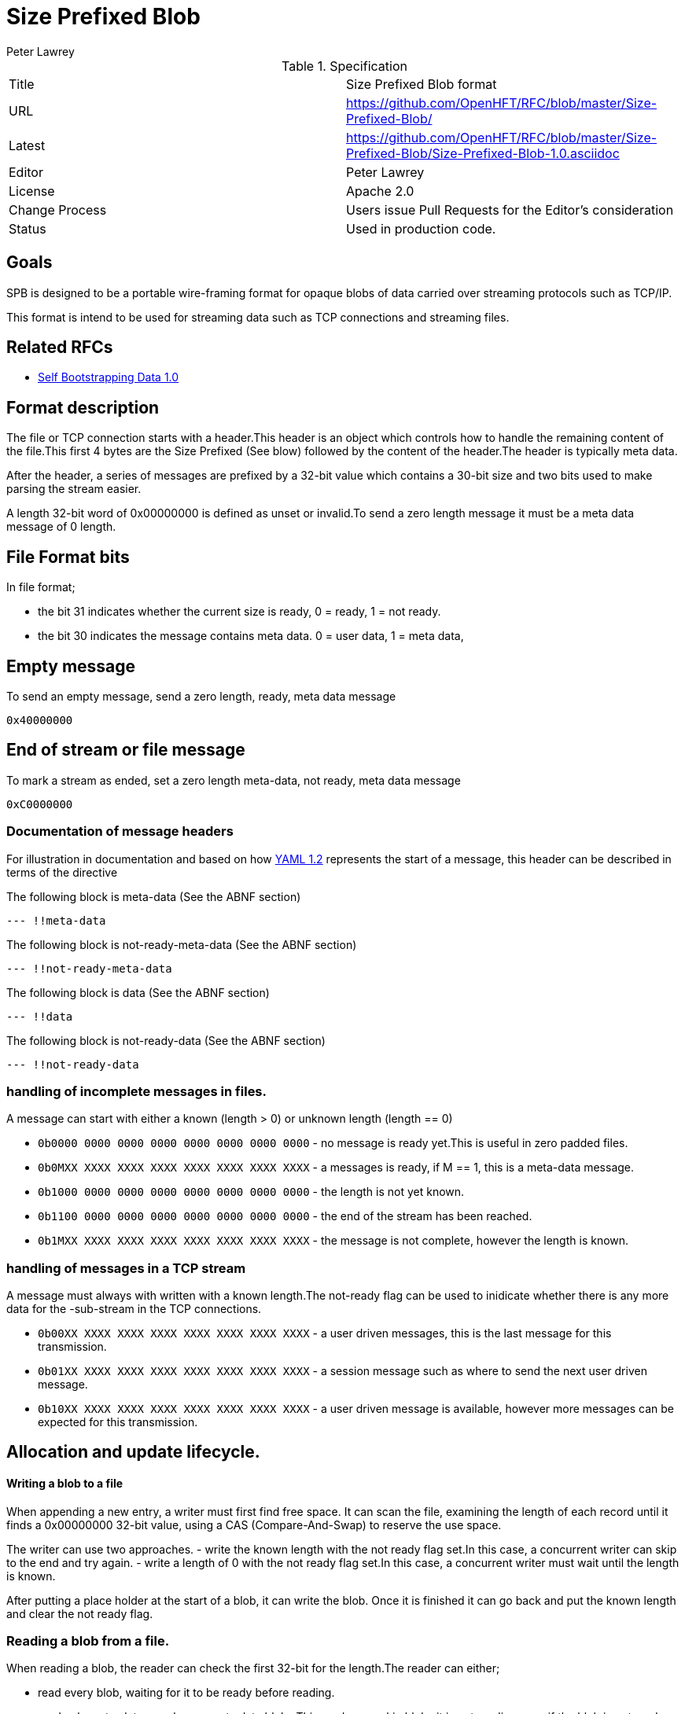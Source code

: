 = Size Prefixed Blob
Peter Lawrey

.Specification
|===
| Title   | Size Prefixed Blob format
| URL     | https://github.com/OpenHFT/RFC/blob/master/Size-Prefixed-Blob/
| Latest  | https://github.com/OpenHFT/RFC/blob/master/Size-Prefixed-Blob/Size-Prefixed-Blob-1.0.asciidoc
| Editor  | Peter Lawrey
| License | Apache 2.0
| Change Process | Users issue Pull Requests for the Editor's consideration
| Status  | Used in production code.
|===

== Goals

SPB is designed to be a portable wire-framing format for opaque blobs of data carried over streaming protocols such as TCP/IP.

This format is intend to be used for streaming data such as TCP connections and streaming files.

== Related RFCs

- https://github.com/OpenHFT/RFC/blob/master/Self-Bootstrapping-Data-1.0.asciidoc[Self Bootstrapping Data 1.0]

== Format description

The file or TCP connection starts with a header.This header is an object which controls how to handle the remaining content of the file.This first 4 bytes are the Size Prefixed (See blow) followed by the content of the header.The header is typically meta data.

After the header, a series of messages are prefixed by a 32-bit value which contains a 30-bit size and two bits used to make parsing the stream easier.

A length 32-bit word of 0x00000000 is defined as unset or invalid.To send a zero length message it must be a meta data message of 0 length.

== File Format bits

In file format;

- the bit 31 indicates whether the current size is ready, 0 = ready, 1 = not ready.
- the bit 30 indicates the message contains meta data. 0 = user data, 1 = meta data,

== Empty message

.To send an empty message, send a zero length, ready, meta data message
----
0x40000000
----

== End of stream or file message

.To mark a stream as ended, set a zero length meta-data, not ready, meta data message
----
0xC0000000
----

=== Documentation of message headers

For illustration in documentation and based on how http://yaml.org/spec/1.2/spec.html[YAML 1.2] represents the start of a message, this header can be described in terms of the directive

The following block is meta-data (See the ABNF section)

[source,yaml]
----
--- !!meta-data
----

The following block is not-ready-meta-data (See the ABNF section)

[source,yaml]
----
--- !!not-ready-meta-data
----

The following block is data (See the ABNF section)

[source,yaml]
----
--- !!data
----

The following block is not-ready-data (See the ABNF section)

[source,yaml]
----
--- !!not-ready-data
----

=== handling of incomplete messages in files.

A message can start with either a known (length > 0) or unknown length (length == 0)

- `0b0000 0000 0000 0000 0000 0000 0000 0000` - no message is ready yet.This is useful in zero padded files.
- `0b0MXX XXXX XXXX XXXX XXXX XXXX XXXX XXXX` - a messages is ready, if M == 1, this is a meta-data message.
- `0b1000 0000 0000 0000 0000 0000 0000 0000` - the length is not yet known.
- `0b1100 0000 0000 0000 0000 0000 0000 0000` - the end of the stream has been reached.
- `0b1MXX XXXX XXXX XXXX XXXX XXXX XXXX XXXX` - the message is not complete, however the length is known.

=== handling of messages in a TCP stream

A message must always with written with a known length.The not-ready flag can be used to inidicate whether there is any more data for the -sub-stream in the TCP connections.

- `0b00XX XXXX XXXX XXXX XXXX XXXX XXXX XXXX` - a user driven messages, this is the last message for this transmission.
- `0b01XX XXXX XXXX XXXX XXXX XXXX XXXX XXXX` - a session message such as where to send the next user driven message.
- `0b10XX XXXX XXXX XXXX XXXX XXXX XXXX XXXX` - a user driven message is available, however more messages can be expected for this transmission.

== Allocation and update lifecycle.

==== Writing a blob to a file

When appending a new entry, a writer must first find free space.
It can scan the file, examining the length of each record until it finds a 0x00000000 32-bit value, using a CAS (Compare-And-Swap) to reserve the use space.

The writer can use two approaches.
- write the known length with the not ready flag set.In this case, a concurrent writer can skip to the end and try again.
- write a length of 0 with the not ready flag set.In this case, a concurrent writer must wait until the length is known.

After putting a place holder at the start of a blob, it can write the blob.
Once it is finished it can go back and put the known length and clear the not ready flag.

=== Reading a blob from a file.

When reading a blob, the reader can check the first 32-bit for the length.The reader can either;

- read every blob, waiting for it to be ready before reading.
- read only meta-data or only non-meta data blobs.This reader can skip blobs it is not reading even if the blob is not ready (provided the length is known)

== TCP Connection Format bit

In a TCP socket connection;

- the bit 31 indicates whether there is more data, 0 = no more data for this action, 1 = more data needs to be read.
- the bit 30 indicates the message contains meta data. 0 = user data, 1 = meta data.

== Message length

The message length is a 30-bit unsigned length from 1 to 2^30^-1 bytes.

== ABNF description

[source,abnf]
----
stream              = header *blobs-with-length
header              = 8OCTET
blobs-with-length   = invalid / data / meta-data / not-ready-data / not-ready-meta-data / reserved
invalid             = 4%x00
data                = %x00 - %x3B 3OCTET message-body
meta-data           = %x40 - %x7B 3OCTET message-body
not-ready-data      = %x80 - %xBB 3OCTET message-body
not-ready-meta-data = %xC0 - %xFB 3OCTET message-body
message-body        = *OCTET
----

== References

http://en.wikipedia.org/wiki/Augmented_Backus%E2%80%93Naur_Form[ABNF Wikipedia]
